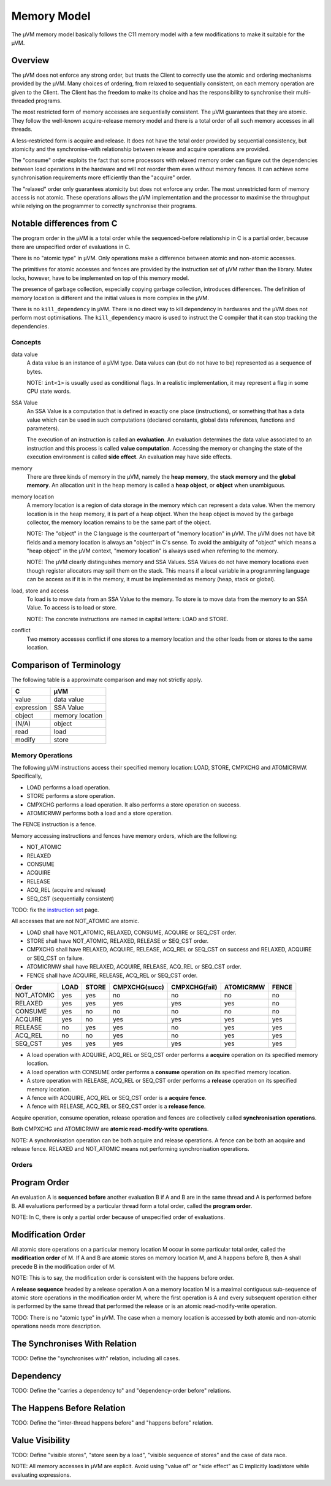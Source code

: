 ============
Memory Model
============

The µVM memory model basically follows the C11 memory model with a few
modifications to make it suitable for the µVM.

Overview
--------

The µVM does not enforce any strong order, but trusts the Client to correctly
use the atomic and ordering mechanisms provided by the µVM. Many choices of
ordering, from relaxed to sequentially consistent, on each memory operation are
given to the Client. The Client has the freedom to make its choice and has the
responsibility to synchronise their multi-threaded programs.

The most restricted form of memory accesses are sequentially consistent. The µVM
guarantees that they are atomic. They follow the well-known acquire-release
memory model and there is a total order of all such memory accesses in all
threads.

A less-restricted form is acquire and release. It does not have the total
order provided by sequential consistency, but atomicity and the synchronise-with
relationship between release and acquire operations are provided.

The "consume" order exploits the fact that some processors with relaxed memory
order can figure out the dependencies between load operations in the hardware
and will not reorder them even without memory fences. It can achieve some
synchronisation requirements more efficiently than the "acquire" order.

The "relaxed" order only guarantees atomicity but does not enforce any order.
The most unrestricted form of memory access is not atomic. These operations
allows the µVM implementation and the processor to maximise the throughput while
relying on the programmer to correctly synchronise their programs.

Notable differences from C
--------------------------

The program order in the µVM is a total order while the sequenced-before
relationship in C is a partial order, because there are unspecified order of
evaluations in C.

There is no "atomic type" in µVM. Only operations make a difference between
atomic and non-atomic accesses.

The primitives for atomic accesses and fences are provided by the instruction
set of µVM rather than the library. Mutex locks, however, have to be implemented
on top of this memory model.

The presence of garbage collection, especially copying garbage collection,
introduces differences. The definition of memory location is different and the
initial values is more complex in the µVM.

There is no ``kill_dependency`` in µVM. There is no direct way to kill
dependency in hardwares and the µVM does not perform most optimisations. The
``kill_dependency`` macro is used to instruct the C compiler that it can stop
tracking the dependencies.

Concepts
========

data value
    A data value is an instance of a µVM type. Data values can (but do not have
    to be) represented as a sequence of bytes.

    NOTE: ``int<1>`` is usually used as conditional flags. In a realistic
    implementation, it may represent a flag in some CPU state words.

SSA Value
    An SSA Value is a computation that is defined in exactly one place
    (instructions), or something that has a data value which can be used in such
    computations (declared constants, global data references, functions and
    parameters).
    
    The execution of an instruction is called an **evaluation**. An evaluation
    determines the data value associated to an instruction and this process is
    called **value computation**. Accessing the memory or changing the state of
    the execution environment is called **side effect**. An evaluation may have
    side effects.

memory
    There are three kinds of memory in the µVM, namely the **heap memory**, the
    **stack memory** and the **global memory**. An allocation unit in the heap
    memory is called a **heap object**, or **object** when unambiguous.

memory location
    A memory location is a region of data storage in the memory which can
    represent a data value. When the memory location is in the heap memory, it
    is part of a heap object. When the heap object is moved by the garbage
    collector, the memory location remains to be the same part of the object.

    NOTE: The "object" in the C language is the counterpart of "memory location"
    in µVM. The µVM does not have bit fields and a memory location is always an
    "object" in C's sense. To avoid the ambiguity of "object" which means a
    "heap object" in the µVM context, "memory location" is always used when
    referring to the memory.

    NOTE: The µVM clearly distinguishes memory and SSA Values. SSA Values do not
    have memory locations even though register allocators may spill them on the
    stack. This means if a local variable in a programming language can be
    access as if it is in the memory, it must be implemented as memory (heap,
    stack or global).

load, store and access
    To load is to move data from an SSA Value to the memory. To store is to move
    data from the memory to an SSA Value. To access is to load or store.

    NOTE: The concrete instructions are named in capital letters: LOAD and
    STORE.

conflict
    Two memory accesses conflict if one stores to a memory location and the
    other loads from or stores to the same location.

Comparison of Terminology
-------------------------

The following table is a approximate comparison and may not strictly apply.

=================== ============================
C                   µVM
=================== ============================
value               data value
expression          SSA Value
object              memory location
(N/A)               object
read                load
modify              store
=================== ============================

Memory Operations
=================

The following µVM instructions access their specified memory location: LOAD,
STORE, CMPXCHG and ATOMICRMW. Specifically,

- LOAD performs a load operation.
- STORE performs a store operation.
- CMPXCHG performs a load operation. It also performs a store operation on
  success.
- ATOMICRMW performs both a load and a store operation.

The FENCE instruction is a fence.

Memory accessing instructions and fences have memory orders, which are the
following:

- NOT_ATOMIC
- RELAXED
- CONSUME
- ACQUIRE
- RELEASE
- ACQ_REL (acquire and release)
- SEQ_CST (sequentially consistent)

TODO: fix the `instruction set <instruction-set>`_ page.

All accesses that are not NOT_ATOMIC are atomic.

- LOAD shall have NOT_ATOMIC, RELAXED, CONSUME, ACQUIRE or SEQ_CST order.
- STORE shall have NOT_ATOMIC, RELAXED, RELEASE or SEQ_CST order.
- CMPXCHG shall have RELAXED, ACQUIRE, RELEASE, ACQ_REL or SEQ_CST on success
  and RELAXED, ACQUIRE or SEQ_CST on failure.
- ATOMICRMW shall have RELAXED, ACQUIRE, RELEASE, ACQ_REL or SEQ_CST order.
- FENCE shall have ACQUIRE, RELEASE, ACQ_REL or SEQ_CST order.

=========== ======= ======= =============== =============== =========== =====
Order       LOAD    STORE   CMPXCHG(succ)   CMPXCHG(fail)   ATOMICRMW   FENCE
=========== ======= ======= =============== =============== =========== =====
NOT_ATOMIC  yes     yes     no              no              no          no
RELAXED     yes     yes     yes             yes             yes         no
CONSUME     yes     no      no              no              no          no
ACQUIRE     yes     no      yes             yes             yes         yes
RELEASE     no      yes     yes             no              yes         yes
ACQ_REL     no      no      yes             no              yes         yes
SEQ_CST     yes     yes     yes             yes             yes         yes
=========== ======= ======= =============== =============== =========== =====

- A load operation with ACQUIRE, ACQ_REL or SEQ_CST order performs a **acquire**
  operation on its specified memory location.
- A load operation with CONSUME order performs a **consume** operation on its
  specified memory location.
- A store operation with RELEASE, ACQ_REL or SEQ_CST order performs a
  **release** operation on its specified memory location.
- A fence with ACQUIRE, ACQ_REL or SEQ_CST order is a **acquire fence**.
- A fence with RELEASE, ACQ_REL or SEQ_CST order is a **release fence**.

Acquire operation, consume operation, release operation and fences are
collectively called **synchronisation operations**.

Both CMPXCHG and ATOMICRMW are **atomic read-modify-write operations**.

NOTE: A synchronisation operation can be both acquire and release operations.
A fence can be both an acquire and release fence. RELAXED and NOT_ATOMIC means
not performing synchronisation operations.

Orders
======

Program Order
-------------

An evaluation A is **sequenced before** another evaluation B if A and B are in
the same thread and A is performed before B. All evaluations performed by a
particular thread form a total order, called the **program order**.

NOTE: In C, there is only a partial order because of unspecified order of
evaluations.

Modification Order
------------------

All atomic store operations on a particular memory location M occur in some
particular total order, called the **modification order** of M. If A and B are
atomic stores on memory location M, and A happens before B, then A shall precede
B in the modification order of M.

NOTE: This is to say, the modification order is consistent with the happens
before order.

A **release sequence** headed by a release operation A on a memory location M is
a maximal contiguous sub-sequence of atomic store operations in the modification
order M, where the first operation is A and every subsequent operation either is
performed by the same thread that performed the release or is an atomic
read-modify-write operation.

TODO: There is no "atomic type" in µVM. The case when a memory location is
accessed by both atomic and non-atomic operations needs more description.

The Synchronises With Relation
------------------------------

TODO: Define the "synchronises with" relation, including all cases.

Dependency
----------

TODO: Define the "carries a dependency to" and "dependency-order before"
relations.


The Happens Before Relation
---------------------------

TODO: Define the "inter-thread happens before" and "happens before" relation.

Value Visibility
----------------

TODO: Define "visible stores", "store seen by a load", "visible sequence of
stores" and the case of data race.

NOTE: All memory accesses in µVM are explicit. Avoid using "value of" or "side
effect" as C implicitly load/store while evaluating expressions.

.. vim: tw=80
